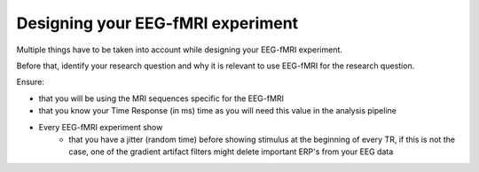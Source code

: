 .. _eeg-fmri-experiment:

Designing your EEG-fMRI experiment
==================================

Multiple things have to be taken into account while designing your EEG-fMRI experiment.

Before that, identify your research question and why it is relevant to use EEG-fMRI
for the research question.

Ensure:

- that you will be using the MRI sequences specific for the EEG-fMRI
- that you know your Time Response (in ms) time as you will need this value in the analysis pipeline
- Every EEG-fMRI experiment show
    - that you have a jitter (random time) before showing stimulus at the beginning of every TR, if this is not the case, one of the gradient artifact filters might delete important ERP's from your EEG data



